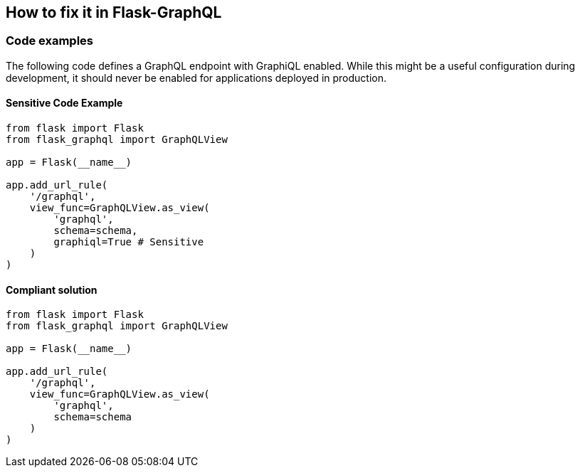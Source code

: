 == How to fix it in Flask-GraphQL

=== Code examples

The following code defines a GraphQL endpoint with GraphiQL enabled. While this might be a useful configuration during development, it should never be enabled for applications deployed in production.

==== Sensitive Code Example

[source,python]
----
from flask import Flask
from flask_graphql import GraphQLView

app = Flask(__name__)

app.add_url_rule(
    '/graphql',
    view_func=GraphQLView.as_view(
        'graphql',
        schema=schema,
        graphiql=True # Sensitive
    )
)
----

==== Compliant solution

[source,python]
----
from flask import Flask
from flask_graphql import GraphQLView

app = Flask(__name__)

app.add_url_rule(
    '/graphql',
    view_func=GraphQLView.as_view(
        'graphql',
        schema=schema
    )
)
----

